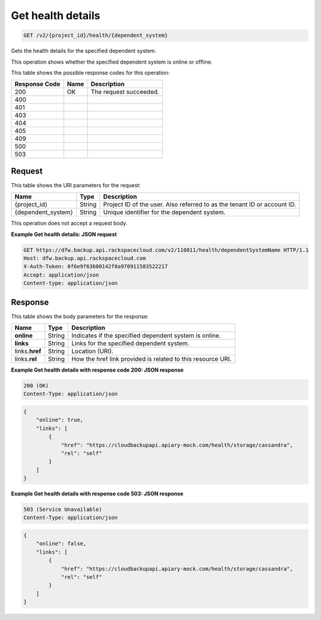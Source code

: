 
.. THIS OUTPUT IS GENERATED FROM THE WADL. DO NOT EDIT.

.. _get-get-health-details-v2-project-id-health-dependent-system:

Get health details
^^^^^^^^^^^^^^^^^^^^^^^^^^^^^^^^^^^^^^^^^^^^^^^^^^^^^^^^^^^^^^^^^^^^^^^^^^^^^^^^

.. code::

    GET /v2/{project_id}/health/{dependent_system}

Gets the health details for the specified dependent system. 

This operation shows whether the specified dependent system is online or offline. 



This table shows the possible response codes for this operation:


+--------------------------+-------------------------+-------------------------+
|Response Code             |Name                     |Description              |
+==========================+=========================+=========================+
|200                       |OK                       |The request succeeded.   |
+--------------------------+-------------------------+-------------------------+
|400                       |                         |                         |
+--------------------------+-------------------------+-------------------------+
|401                       |                         |                         |
+--------------------------+-------------------------+-------------------------+
|403                       |                         |                         |
+--------------------------+-------------------------+-------------------------+
|404                       |                         |                         |
+--------------------------+-------------------------+-------------------------+
|405                       |                         |                         |
+--------------------------+-------------------------+-------------------------+
|409                       |                         |                         |
+--------------------------+-------------------------+-------------------------+
|500                       |                         |                         |
+--------------------------+-------------------------+-------------------------+
|503                       |                         |                         |
+--------------------------+-------------------------+-------------------------+


Request
""""""""""""""""




This table shows the URI parameters for the request:

+--------------------------+-------------------------+-------------------------+
|Name                      |Type                     |Description              |
+==========================+=========================+=========================+
|{project_id}              |String                   |Project ID of the user.  |
|                          |                         |Also referred to as the  |
|                          |                         |tenant ID or account ID. |
+--------------------------+-------------------------+-------------------------+
|{dependent_system}        |String                   |Unique identifier for    |
|                          |                         |the dependent system.    |
+--------------------------+-------------------------+-------------------------+





This operation does not accept a request body.




**Example Get health details: JSON request**


.. code::

   GET https://dfw.backup.api.rackspacecloud.com/v2/110011/health/dependentSystemName HTTP/1.1
   Host: dfw.backup.api.rackspacecloud.com
   X-Auth-Token: 0f6e9f63600142f0a970911583522217
   Accept: application/json
   Content-type: application/json
   





Response
""""""""""""""""





This table shows the body parameters for the response:

+--------------------------+-------------------------+-------------------------+
|Name                      |Type                     |Description              |
+==========================+=========================+=========================+
|\ **online**              |String                   |Indicates if the         |
|                          |                         |specified dependent      |
|                          |                         |system is online.        |
+--------------------------+-------------------------+-------------------------+
|\ **links**               |String                   |Links for the specified  |
|                          |                         |dependent system.        |
+--------------------------+-------------------------+-------------------------+
|links.\ **href**          |String                   |Location (URI).          |
+--------------------------+-------------------------+-------------------------+
|links.\ **rel**           |String                   |How the href link        |
|                          |                         |provided is related to   |
|                          |                         |this resource URI.       |
+--------------------------+-------------------------+-------------------------+







**Example Get health details with response code 200: JSON response**


.. code::

   200 (OK)
   Content-Type: application/json


.. code::

   {
       "online": true,
       "links": [
           {
               "href": "https://cloudbackupapi.apiary-mock.com/health/storage/cassandra",
               "rel": "self"
           }
       ]
   }





**Example Get health details with response code 503: JSON response**


.. code::

   503 (Service Unavailable)
   Content-Type: application/json


.. code::

   {
       "online": false,
       "links": [
           {
               "href": "https://cloudbackupapi.apiary-mock.com/health/storage/cassandra",
               "rel": "self"
           }
       ]
   }




